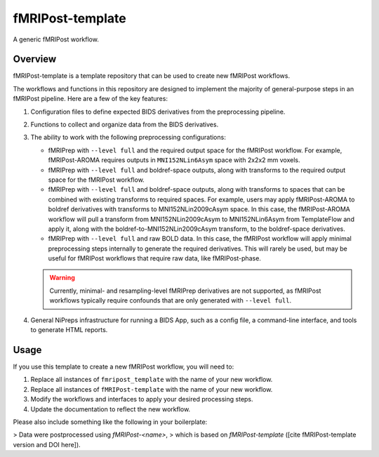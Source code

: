 #################
fMRIPost-template
#################

A generic fMRIPost workflow.

********
Overview
********

fMRIPost-template is a template repository that can be used to create new fMRIPost workflows.

The workflows and functions in this repository are designed to implement the majority of
general-purpose steps in an fMRIPost pipeline.
Here are a few of the key features:

1.  Configuration files to define expected BIDS derivatives from the preprocessing pipeline.
2.  Functions to collect and organize data from the BIDS derivatives.
3.  The ability to work with the following preprocessing configurations:

    -   fMRIPrep with ``--level full`` and the required output space for the fMRIPost workflow.
        For example, fMRIPost-AROMA requires outputs in ``MNI152NLin6Asym`` space with
        2x2x2 mm voxels.
    -   fMRIPrep with ``--level full`` and boldref-space outputs,
        along with transforms to the required output space for the fMRIPost workflow.
    -   fMRIPrep with ``--level full`` and boldref-space outputs,
        along with transforms to spaces that can be combined with existing transforms to
        required spaces.
        For example, users may apply fMRIPost-AROMA to boldref derivatives with transforms to
        MNI152NLin2009cAsym space.
        In this case, the fMRIPost-AROMA workflow will pull a transform from MNI152NLin2009cAsym
        to MNI152NLin6Asym from TemplateFlow and apply it,
        along with the boldref-to-MNI152NLin2009cAsym transform, to the boldref-space derivatives.
    -   fMRIPrep with ``--level full`` and raw BOLD data.
        In this case, the fMRIPost workflow will apply minimal preprocessing steps internally
        to generate the required derivatives.
        This will rarely be used, but may be useful for fMRIPost workflows that require raw data,
        like fMRIPost-phase.

    .. warning::

        Currently, minimal- and resampling-level fMRIPrep derivatives are not supported,
        as fMRIPost workflows typically require confounds that are only generated with
        ``--level full``.

4.  General NiPreps infrastructure for running a BIDS App, such as a config file,
    a command-line interface, and tools to generate HTML reports.


*****
Usage
*****

If you use this template to create a new fMRIPost workflow, you will need to:

1.  Replace all instances of ``fmripost_template`` with the name of your new workflow.
2.  Replace all instances of ``fMRIPost-template`` with the name of your new workflow.
3.  Modify the workflows and interfaces to apply your desired processing steps.
4.  Update the documentation to reflect the new workflow.

Please also include something like the following in your boilerplate:

> Data were postprocessed using *fMRIPost-<name>*,
> which is based on *fMRIPost-template* ([cite fMRIPost-template version and DOI here]).
